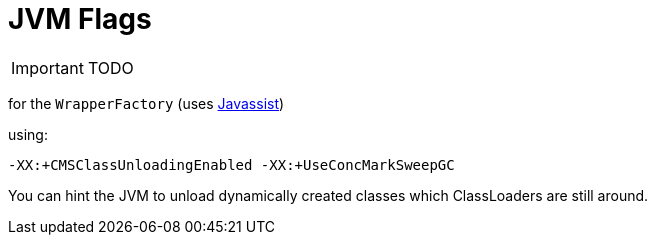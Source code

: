 [[_ug_deployment_jvm-flags]]
= JVM Flags
:Notice: Licensed to the Apache Software Foundation (ASF) under one or more contributor license agreements. See the NOTICE file distributed with this work for additional information regarding copyright ownership. The ASF licenses this file to you under the Apache License, Version 2.0 (the "License"); you may not use this file except in compliance with the License. You may obtain a copy of the License at. http://www.apache.org/licenses/LICENSE-2.0 . Unless required by applicable law or agreed to in writing, software distributed under the License is distributed on an "AS IS" BASIS, WITHOUT WARRANTIES OR  CONDITIONS OF ANY KIND, either express or implied. See the License for the specific language governing permissions and limitations under the License.
:_basedir: ../
:_imagesdir: images/

IMPORTANT: TODO


for the `WrapperFactory` (uses link:http://www.csg.ci.i.u-tokyo.ac.jp/~chiba/javassist/[Javassist])

using:

[source,ini]
----
-XX:+CMSClassUnloadingEnabled -XX:+UseConcMarkSweepGC
----

You can hint the JVM to unload dynamically created classes which ClassLoaders are still around.
